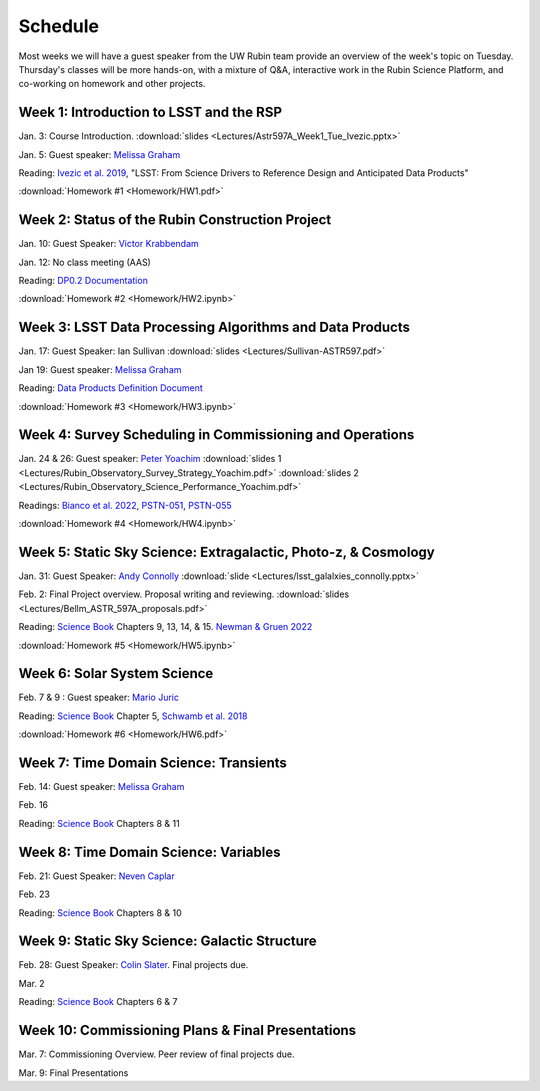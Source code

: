 
********
Schedule
********

Most weeks we will have a guest speaker from the UW Rubin team provide an overview of the week's topic on Tuesday.
Thursday's classes will be more hands-on, with a mixture of Q&A, interactive work in the Rubin Science Platform, and co-working on homework and other projects.

Week 1: Introduction to LSST and the RSP
========================================
Jan. 3: Course Introduction.  :download:`slides <Lectures/Astr597A_Week1_Tue_Ivezic.pptx>`

Jan. 5: Guest speaker: `Melissa Graham <https://astro.washington.edu/people/melissa-l-graham>`_

Reading: `Ivezic et al. 2019 <https://ui.adsabs.harvard.edu/abs/2019ApJ...873..111I/abstract>`_, "LSST: From Science Drivers to Reference Design and Anticipated Data Products"

:download:`Homework #1 <Homework/HW1.pdf>`


Week 2: Status of the Rubin Construction Project
================================================
Jan. 10: Guest Speaker: `Victor Krabbendam <https://www.lsst.org/about/team/lsst-project-manager>`_

Jan. 12: No class meeting (AAS)

Reading: `DP0.2 Documentation <https://dp0-2.lsst.io/>`_

:download:`Homework #2 <Homework/HW2.ipynb>`

Week 3: LSST Data Processing Algorithms and Data Products
=========================================================
Jan. 17: Guest Speaker: Ian Sullivan :download:`slides <Lectures/Sullivan-ASTR597.pdf>`

Jan 19: Guest speaker: `Melissa Graham <https://astro.washington.edu/people/melissa-l-graham>`_

Reading: `Data Products Definition Document <http://ls.st/dpdd>`_

:download:`Homework #3 <Homework/HW3.ipynb>`

Week 4: Survey Scheduling in Commissioning and Operations
=========================================================
Jan. 24 & 26: Guest speaker: `Peter Yoachim <https://astro.washington.edu/people/peter-yoachim>`_ :download:`slides 1 <Lectures/Rubin_Observatory_Survey_Strategy_Yoachim.pdf>` :download:`slides 2 <Lectures/Rubin_Observatory_Science_Performance_Yoachim.pdf>`

Readings: `Bianco et al. 2022 <https://ui.adsabs.harvard.edu/abs/2022ApJS..258....1B/abstract>`_, `PSTN-051 <https://pstn-051.lsst.io/>`_, `PSTN-055 <https://pstn-055.lsst.io/>`_

:download:`Homework #4 <Homework/HW4.ipynb>`

Week 5: Static Sky Science: Extragalactic, Photo-z, & Cosmology 
===============================================================
Jan. 31: Guest Speaker: `Andy Connolly <https://faculty.washington.edu/ajc26/>`_ :download:`slide <Lectures/lsst_galalxies_connolly.pptx>`

Feb. 2: Final Project overview. Proposal writing and reviewing. :download:`slides <Lectures/Bellm_ASTR_597A_proposals.pdf>`

Reading: `Science Book`_ Chapters 9, 13, 14, & 15.  `Newman & Gruen 2022 <https://ui.adsabs.harvard.edu/abs/2022ARA%26A..60..363N/abstract>`_

:download:`Homework #5 <Homework/HW5.ipynb>`

Week 6: Solar System Science
============================
Feb. 7 & 9 : Guest speaker: `Mario Juric <http://research.majuric.org/public/>`_

Reading: `Science Book`_ Chapter 5, `Schwamb et al. 2018 <https://ui.adsabs.harvard.edu/abs/2018arXiv180201783S/abstract>`_

:download:`Homework #6 <Homework/HW6.pdf>`

Week 7: Time Domain Science: Transients
=======================================
Feb. 14: Guest speaker: `Melissa Graham <https://astro.washington.edu/people/melissa-l-graham>`_

Feb. 16

Reading: `Science Book`_ Chapters 8 & 11

Week 8: Time Domain Science: Variables
======================================
Feb. 21: Guest Speaker: `Neven Caplar <http://www.ncaplar.com/>`_

Feb. 23

Reading: `Science Book`_ Chapters 8 & 10

Week 9: Static Sky Science: Galactic Structure
==============================================
Feb. 28: Guest Speaker: `Colin Slater <https://ctslater.github.io/>`_.  Final projects due.

Mar. 2

Reading: `Science Book`_ Chapters 6 & 7

Week 10: Commissioning Plans & Final Presentations
==================================================
Mar. 7: Commissioning Overview.  Peer review of final projects due.

Mar. 9: Final Presentations

.. _`Science Book`: https://www.lsst.org/scientists/scibook
